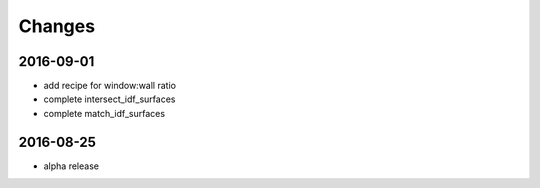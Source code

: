 Changes
=======

2016-09-01
----------

- add recipe for window:wall ratio
- complete intersect_idf_surfaces
- complete match_idf_surfaces


2016-08-25
----------

- alpha release
